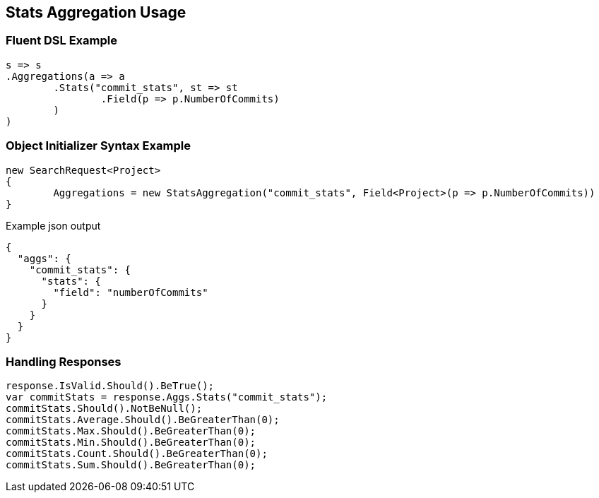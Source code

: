 :ref_current: https://www.elastic.co/guide/en/elasticsearch/reference/current

:github: https://github.com/elastic/elasticsearch-net

:imagesdir: ../../../images/

[[stats-aggregation-usage]]
== Stats Aggregation Usage

=== Fluent DSL Example

[source,csharp]
----
s => s
.Aggregations(a => a
	.Stats("commit_stats", st => st
		.Field(p => p.NumberOfCommits)
	)
)
----

=== Object Initializer Syntax Example

[source,csharp]
----
new SearchRequest<Project>
{
	Aggregations = new StatsAggregation("commit_stats", Field<Project>(p => p.NumberOfCommits))
}
----

[source,javascript]
.Example json output
----
{
  "aggs": {
    "commit_stats": {
      "stats": {
        "field": "numberOfCommits"
      }
    }
  }
}
----

=== Handling Responses

[source,csharp]
----
response.IsValid.Should().BeTrue();
var commitStats = response.Aggs.Stats("commit_stats");
commitStats.Should().NotBeNull();
commitStats.Average.Should().BeGreaterThan(0);
commitStats.Max.Should().BeGreaterThan(0);
commitStats.Min.Should().BeGreaterThan(0);
commitStats.Count.Should().BeGreaterThan(0);
commitStats.Sum.Should().BeGreaterThan(0);
----

